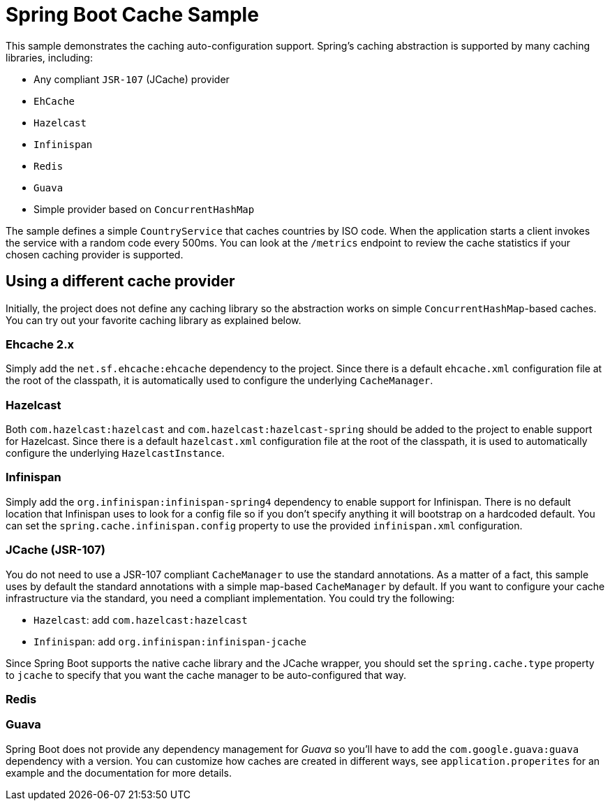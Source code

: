= Spring Boot Cache Sample

This sample demonstrates the caching auto-configuration support. Spring's caching
abstraction is supported by many caching libraries, including:

* Any compliant `JSR-107` (JCache) provider
* `EhCache`
* `Hazelcast`
* `Infinispan`
* `Redis`
* `Guava`
* Simple provider based on `ConcurrentHashMap`

The sample defines a simple `CountryService` that caches countries by ISO code. When
the application starts a client invokes the service with a random code every 500ms. You
can look at the `/metrics` endpoint to review the cache statistics if your chosen
caching provider is supported.

== Using a different cache provider

Initially, the project does not define any caching library so the abstraction works
on simple `ConcurrentHashMap`-based caches. You can try out your favorite caching library
as explained below.

=== Ehcache 2.x

Simply add the `net.sf.ehcache:ehcache` dependency to the project. Since there is a
default `ehcache.xml` configuration file at the root of the classpath, it is automatically
used to configure the underlying `CacheManager`.

=== Hazelcast

Both `com.hazelcast:hazelcast` and `com.hazelcast:hazelcast-spring` should be added to
the project to enable support for Hazelcast.  Since there is a default `hazelcast.xml`
configuration file at the root of the classpath, it is used to automatically configure
the underlying `HazelcastInstance`.

=== Infinispan

Simply add the `org.infinispan:infinispan-spring4` dependency to enable support for
Infinispan. There is no default location that Infinispan uses to look for a config
file so if you don't specify anything it will bootstrap on a hardcoded default. You
can set the `spring.cache.infinispan.config` property to use the provided
`infinispan.xml` configuration.

=== JCache (JSR-107)

You do not need to use a JSR-107 compliant `CacheManager` to use the standard
annotations. As a matter of a fact, this sample uses by default the standard annotations
with a simple map-based `CacheManager` by default. If you want to configure your cache
infrastructure via the standard, you need a compliant implementation. You could try
the following:

* `Hazelcast`: add `com.hazelcast:hazelcast`
* `Infinispan`: add `org.infinispan:infinispan-jcache`


Since Spring Boot supports the native cache library and the JCache wrapper, you
should set the `spring.cache.type` property to `jcache` to specify that you want the
cache manager to be auto-configured that way.

=== Redis

=== Guava

Spring Boot does not provide any dependency management for _Guava_ so you'll have to add
the `com.google.guava:guava` dependency with a version. You can customize how caches are
created in different ways, see `application.properites` for an example and the documentation
for more details.